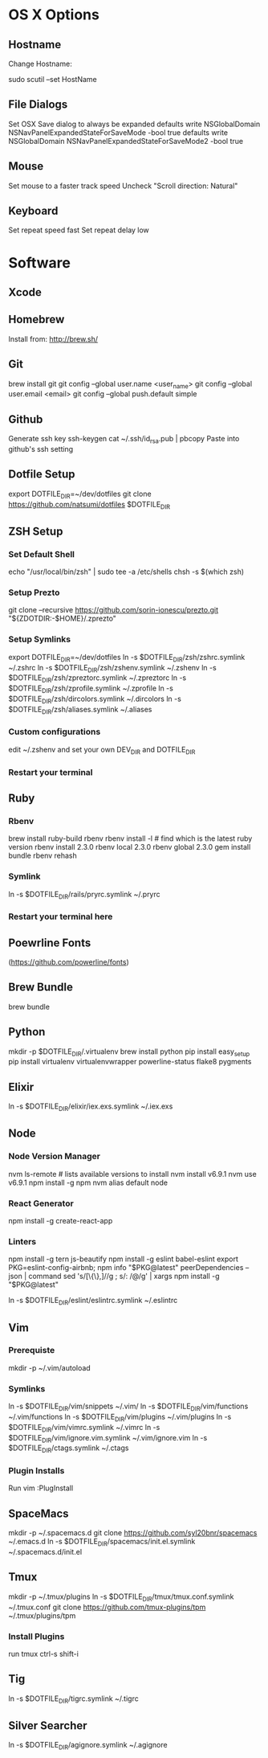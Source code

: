 * OS X Options
** Hostname
Change Hostname:

  sudo scutil --set HostName
** File Dialogs

Set OSX Save dialog to always be expanded
defaults write NSGlobalDomain NSNavPanelExpandedStateForSaveMode -bool true
defaults write NSGlobalDomain NSNavPanelExpandedStateForSaveMode2 -bool true

** Mouse
Set mouse to a faster track speed
Uncheck "Scroll direction: Natural"

** Keyboard
Set repeat speed fast
Set repeat delay low

* Software
** Xcode
** Homebrew
   Install from: http://brew.sh/
** Git
brew install git
git config --global user.name <user_name>
git config --global user.email <email>
git config --global push.default simple
** Github
Generate ssh key
ssh-keygen
cat ~/.ssh/id_rsa.pub | pbcopy
Paste into github's ssh setting

** Dotfile Setup
export DOTFILE_DIR=~/dev/dotfiles
git clone https://github.com/natsumi/dotfiles $DOTFILE_DIR
** ZSH Setup
*** Set Default Shell
echo "/usr/local/bin/zsh" | sudo tee -a /etc/shells
chsh -s $(which zsh)
*** Setup Prezto
git clone --recursive https://github.com/sorin-ionescu/prezto.git "${ZDOTDIR:-$HOME}/.zprezto"
*** Setup Symlinks
export DOTFILE_DIR=~/dev/dotfiles
ln -s $DOTFILE_DIR/zsh/zshrc.symlink ~/.zshrc
ln -s $DOTFILE_DIR/zsh/zshenv.symlink ~/.zshenv
ln -s $DOTFILE_DIR/zsh/zpreztorc.symlink ~/.zpreztorc
ln -s $DOTFILE_DIR/zsh/zprofile.symlink ~/.zprofile
ln -s $DOTFILE_DIR/zsh/dircolors.symlink ~/.dircolors
ln -s $DOTFILE_DIR/zsh/aliases.symlink ~/.aliases
*** Custom configurations
edit ~/.zshenv and set your own DEV_DIR and DOTFILE_DIR
*** Restart your terminal
** Ruby
*** Rbenv
brew install ruby-build rbenv
rbenv install -l # find which is the latest ruby version
rbenv install 2.3.0
rbenv local 2.3.0
rbenv global 2.3.0
gem install bundle
rbenv rehash
*** Symlink
ln -s $DOTFILE_DIR/rails/pryrc.symlink ~/.pryrc

*** Restart your terminal here
** Poewrline Fonts
(https://github.com/powerline/fonts)
** Brew Bundle
   brew bundle
** Python
mkdir -p $DOTFILE_DIR/.virtualenv
brew install python
pip install easy_setup
pip install virtualenv virtualenvwrapper powerline-status flake8 pygments
** Elixir
ln -s $DOTFILE_DIR/elixir/iex.exs.symlink ~/.iex.exs
** Node
*** Node Version Manager
    nvm ls-remote # lists available versions to install
    nvm install v6.9.1
    nvm use v6.9.1
    npm install -g npm
    nvm alias default node

*** React Generator
    npm install -g create-react-app

*** Linters
    npm install -g tern js-beautify
    npm install -g eslint babel-eslint
    export PKG=eslint-config-airbnb;
    npm info "$PKG@latest" peerDependencies --json | command sed 's/[\{\},]//g ; s/: /@/g' | xargs npm install -g "$PKG@latest"

    ln -s $DOTFILE_DIR/eslint/eslintrc.symlink ~/.eslintrc
** Vim
*** Prerequiste
mkdir -p ~/.vim/autoload
*** Symlinks
ln -s $DOTFILE_DIR/vim/snippets ~/.vim/
ln -s $DOTFILE_DIR/vim/functions ~/.vim/functions
ln -s $DOTFILE_DIR/vim/plugins ~/.vim/plugins
ln -s $DOTFILE_DIR/vim/vimrc.symlink ~/.vimrc
ln -s $DOTFILE_DIR/vim/ignore.vim.symlink ~/.vim/ignore.vim
ln -s $DOTFILE_DIR/ctags.symlink ~/.ctags
*** Plugin Installs
Run vim
:PlugInstall
** SpaceMacs
mkdir -p ~/.spacemacs.d
git clone https://github.com/syl20bnr/spacemacs ~/.emacs.d
ln -s $DOTFILE_DIR/spacemacs/init.el.symlink ~/.spacemacs.d/init.el
** Tmux
mkdir -p ~/.tmux/plugins
ln -s $DOTFILE_DIR/tmux/tmux.conf.symlink ~/.tmux.conf
git clone https://github.com/tmux-plugins/tpm ~/.tmux/plugins/tpm
*** Install Plugins
run tmux
ctrl-s shift-i
** Tig
ln -s $DOTFILE_DIR/tigrc.symlink ~/.tigrc
** Silver Searcher
   ln -s $DOTFILE_DIR/agignore.symlink ~/.agignore

